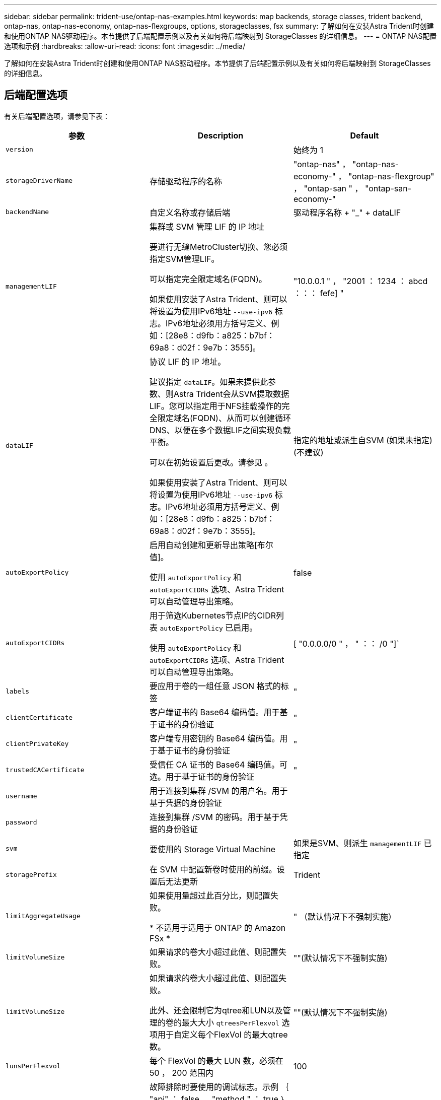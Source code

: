 ---
sidebar: sidebar 
permalink: trident-use/ontap-nas-examples.html 
keywords: map backends, storage classes, trident backend, ontap-nas, ontap-nas-economy, ontap-nas-flexgroups, options, storageclasses, fsx 
summary: 了解如何在安装Astra Trident时创建和使用ONTAP NAS驱动程序。本节提供了后端配置示例以及有关如何将后端映射到 StorageClasses 的详细信息。 
---
= ONTAP NAS配置选项和示例
:hardbreaks:
:allow-uri-read: 
:icons: font
:imagesdir: ../media/


[role="lead"]
了解如何在安装Astra Trident时创建和使用ONTAP NAS驱动程序。本节提供了后端配置示例以及有关如何将后端映射到 StorageClasses 的详细信息。



== 后端配置选项

有关后端配置选项，请参见下表：

[cols="3"]
|===
| 参数 | Description | Default 


| `version` |  | 始终为 1 


| `storageDriverName` | 存储驱动程序的名称 | "ontap-nas" ， "ontap-nas-economy-" ， "ontap-nas-flexgroup" ， "ontap-san " ， "ontap-san-economy-" 


| `backendName` | 自定义名称或存储后端 | 驱动程序名称 + "_" + dataLIF 


| `managementLIF` | 集群或 SVM 管理 LIF 的 IP 地址

要进行无缝MetroCluster切换、您必须指定SVM管理LIF。

可以指定完全限定域名(FQDN)。

如果使用安装了Astra Trident、则可以将设置为使用IPv6地址 `--use-ipv6` 标志。IPv6地址必须用方括号定义、例如：[28e8：d9fb：a825：b7bf：69a8：d02f：9e7b：3555]。 | "10.0.0.1 " ， "2001 ： 1234 ： abcd ：：： fefe] " 


| `dataLIF` | 协议 LIF 的 IP 地址。

建议指定 `dataLIF`。如果未提供此参数、则Astra Trident会从SVM提取数据LIF。您可以指定用于NFS挂载操作的完全限定域名(FQDN)、从而可以创建循环DNS、以便在多个数据LIF之间实现负载平衡。

可以在初始设置后更改。请参见 。

如果使用安装了Astra Trident、则可以将设置为使用IPv6地址 `--use-ipv6` 标志。IPv6地址必须用方括号定义、例如：[28e8：d9fb：a825：b7bf：69a8：d02f：9e7b：3555]。 | 指定的地址或派生自SVM (如果未指定)(不建议) 


| `autoExportPolicy` | 启用自动创建和更新导出策略[布尔值]。

使用 `autoExportPolicy` 和 `autoExportCIDRs` 选项、Astra Trident可以自动管理导出策略。 | false 


| `autoExportCIDRs` | 用于筛选Kubernetes节点IP的CIDR列表 `autoExportPolicy` 已启用。

使用 `autoExportPolicy` 和 `autoExportCIDRs` 选项、Astra Trident可以自动管理导出策略。 | [ "0.0.0.0/0 " ， " ：： /0 "]` 


| `labels` | 要应用于卷的一组任意 JSON 格式的标签 | " 


| `clientCertificate` | 客户端证书的 Base64 编码值。用于基于证书的身份验证 | " 


| `clientPrivateKey` | 客户端专用密钥的 Base64 编码值。用于基于证书的身份验证 | " 


| `trustedCACertificate` | 受信任 CA 证书的 Base64 编码值。可选。用于基于证书的身份验证 | " 


| `username` | 用于连接到集群 /SVM 的用户名。用于基于凭据的身份验证 |  


| `password` | 连接到集群 /SVM 的密码。用于基于凭据的身份验证 |  


| `svm` | 要使用的 Storage Virtual Machine | 如果是SVM、则派生 `managementLIF` 已指定 


| `storagePrefix` | 在 SVM 中配置新卷时使用的前缀。设置后无法更新 | Trident 


| `limitAggregateUsage` | 如果使用量超过此百分比，则配置失败。

* 不适用于适用于 ONTAP 的 Amazon FSx * | " （默认情况下不强制实施） 


| `limitVolumeSize` | 如果请求的卷大小超过此值、则配置失败。 | ""(默认情况下不强制实施) 


| `limitVolumeSize` | 如果请求的卷大小超过此值、则配置失败。

此外、还会限制它为qtree和LUN以及管理的卷的最大大小 `qtreesPerFlexvol` 选项用于自定义每个FlexVol 的最大qtree数。 | ""(默认情况下不强制实施) 


| `lunsPerFlexvol` | 每个 FlexVol 的最大 LUN 数，必须在 50 ， 200 范围内 | 100 


| `debugTraceFlags` | 故障排除时要使用的调试标志。示例 ｛ "api" ： false ， "method " ： true ｝

请勿使用 `debugTraceFlags` 除非您正在进行故障排除并需要详细的日志转储。 | 空 


| `nasType` | 配置NFS或SMB卷创建。

选项包括 `nfs`， `smb` 或为空。默认情况下、将设置为空会将NFS卷设置为空。 | `nfs` 


| `nfsMountOptions` | NFS挂载选项的逗号分隔列表。

Kubernetes持久卷的挂载选项通常在存储类中指定、但如果在存储类中未指定挂载选项、则Astra Trident将回退到使用存储后端配置文件中指定的挂载选项。

如果在存储类或配置文件中未指定挂载选项、则Astra Trident不会在关联的永久性卷上设置任何挂载选项。 | " 


| `qtreesPerFlexvol` | 每个 FlexVol 的最大 qtree 数，必须在 50 ， 300 范围内 | “200” 


| `smbShare` | 您可以指定以下选项之一：使用Microsoft管理控制台或ONTAP命令行界面创建的SMB共享的名称；允许Asta三端到功能创建SMB共享的名称；或者、您可以将参数留空以防止对卷进行通用共享访问。

对于内部ONTAP、此参数是可选的。

此参数对于Amazon FSx for ONTAP后端为必填项、不能为空。 | `smb-share` 


| `useREST` | 用于使用 ONTAP REST API 的布尔参数。* 技术预览 *

`useREST` 作为一个*技术预览版提供、建议用于测试环境、而不是生产工作负载。设置为时 `true`、Astra Trident将使用ONTAP REST API与后端进行通信。此功能需要使用ONTAP 9.11.1及更高版本。此外、使用的ONTAP 登录角色必须有权访问 `ontap` 应用程序。这一点可通过预定义来满足 `vsadmin` 和 `cluster-admin` 角色。

`useREST` MetroCluster 不支持。 | false 
|===


=== 用于配置卷的后端配置选项

您可以在中使用这些选项控制默认配置 `defaults` 配置部分。有关示例，请参见以下配置示例。

[cols="3"]
|===
| 参数 | Description | Default 


| `spaceAllocation` | LUN 的空间分配 | true 


| `spaceReserve` | 空间预留模式； " 无 " （精简）或 " 卷 " （厚） | 无 


| `snapshotPolicy` | 要使用的 Snapshot 策略 | 无 


| `qosPolicy` | 要为创建的卷分配的 QoS 策略组。选择每个存储池 / 后端的 qosPolicy 或 adaptiveQosPolicy 之一 | " 


| `adaptiveQosPolicy` | 要为创建的卷分配的自适应 QoS 策略组。选择每个存储池 / 后端的 qosPolicy 或 adaptiveQosPolicy 之一。

不受 ontap-nas-economy. | " 


| `snapshotReserve` | 为快照"0"预留的卷百分比 | 条件 `snapshotPolicy` 为"无"、否则为"" 


| `splitOnClone` | 创建克隆时，从其父级拆分该克隆 | false 


| `encryption` | 在新卷上启用NetApp卷加密(NVE)；默认为 `false`。要使用此选项，必须在集群上获得 NVE 的许可并启用 NVE 。

如果在后端启用了NAE、则在Astra Trident中配置的任何卷都将启用NAE。

有关详细信息、请参见： link:../trident-reco/security-reco.html["Astra Trident如何与NVE和NAE配合使用"]。 | false 


| `tieringPolicy` | 使用"无"的层策略 | 适用于 ONTAP 9.5 SVM-DR 之前的配置的 " 仅快照 " 


| `unixPermissions` | 新卷的模式 | 对于NFS卷为"777"；对于SMB卷为空(不适用) 


| `snapshotDir` | 控制的可见性 `.snapshot` 目录 | false 


| `exportPolicy` | 要使用的导出策略 | default 


| `securityStyle` | 新卷的安全模式。

NFS支持 `mixed` 和 `unix` 安全模式。

SMB支持 `mixed` 和 `ntfs` 安全模式。 | NFS默认值为 `unix`。

SMB默认值为 `ntfs`。 
|===

NOTE: 在 Astra Trident 中使用 QoS 策略组需要 ONTAP 9.8 或更高版本。建议使用非共享 QoS 策略组，并确保策略组分别应用于每个成分卷。共享 QoS 策略组将对所有工作负载的总吞吐量实施上限。



==== 卷配置示例

下面是一个定义了默认值的示例：

[listing]
----
---
version: 1
storageDriverName: ontap-nas
backendName: customBackendName
managementLIF: 10.0.0.1
dataLIF: 10.0.0.2
labels:
  k8scluster: dev1
  backend: dev1-nasbackend
svm: trident_svm
username: cluster-admin
password: <password>
limitAggregateUsage: 80%
limitVolumeSize: 50Gi
nfsMountOptions: nfsvers=4
debugTraceFlags:
  api: false
  method: true
defaults:
  spaceReserve: volume
  qosPolicy: premium
  exportPolicy: myk8scluster
  snapshotPolicy: default
  snapshotReserve: '10'

----
适用于 `ontap-nas` 和 `ontap-nas-flexgroups`现在、Astra Trident会使用新的计算方法来确保FlexVol 的大小与snapshotReserve百分比和PVC相同。当用户请求 PVC 时， Astra Trident 会使用新计算创建具有更多空间的原始 FlexVol 。此计算可确保用户在 PVC 中收到所请求的可写空间，而不是小于所请求的空间。在 v21.07 之前，如果用户请求 PVC （例如， 5GiB ），并且 snapshotReserve 为 50% ，则只会获得 2.5 GiB 的可写空间。这是因为用户请求的是整个卷和 `snapshotReserve` 是其中的一个百分比。在Trident 21.07中、用户请求的是可写空间、Astra Trident定义了 `snapshotReserve` 数字表示整个卷的百分比。这不适用于 `ontap-nas-economy`。请参见以下示例以了解其工作原理：

计算方法如下：

[listing]
----
Total volume size = (PVC requested size) / (1 - (snapshotReserve percentage) / 100)
----
对于 snapshotReserve = 50% ， PVC 请求 = 5GiB ，卷总大小为 2/.5 = 10GiB ，可用大小为 5GiB ，这是用户在 PVC 请求中请求的大小。。 `volume show` 命令应显示与以下示例类似的结果：

image::../media/volume-show-nas.png[显示了 volume show 命令的输出。]

在升级 Astra Trident 时，先前安装的现有后端将按照上述说明配置卷。对于在升级之前创建的卷，您应调整其卷的大小，以便观察到所做的更改。例如、具有的2 GiB PVC `snapshotReserve=50` 之前的结果是、卷可提供1 GiB的可写空间。例如，将卷大小调整为 3GiB 可为应用程序在一个 6 GiB 卷上提供 3GiB 的可写空间。



== 最低配置示例

以下示例显示了将大多数参数保留为默认值的基本配置。这是定义后端的最简单方法。


NOTE: 如果在采用 Trident 的 NetApp ONTAP 上使用 Amazon FSx ，建议为 LIF 指定 DNS 名称，而不是 IP 地址。

.的最低配置 <code>ontap-nas-economy</code>
[%collapsible%open]
====
[listing]
----
---
version: 1
storageDriverName: ontap-nas-economy
managementLIF: 10.0.0.1
dataLIF: 10.0.0.2
svm: svm_nfs
username: vsadmin
password: password
----
====
.的最低配置 <code>ontap-nas-flexgroup</code>
[%collapsible%open]
====
[listing]
----
---
version: 1
storageDriverName: ontap-nas-flexgroup
managementLIF: 10.0.0.1
dataLIF: 10.0.0.2
svm: svm_nfs
username: vsadmin
password: password
----
====
.SMB卷的最低配置
[%collapsible%open]
====
[listing]
----

---
version: 1
backendName: ExampleBackend
storageDriverName: ontap-nas
managementLIF: 10.0.0.1
nasType: smb
securityStyle: ntfs
unixPermissions: ""
dataLIF: 10.0.0.2
svm: svm_nfs
username: vsadmin
password: password
----
====
.基于证书的身份验证
[%collapsible%open]
====
这是一个最低后端配置示例。 `clientCertificate`， `clientPrivateKey`，和 `trustedCACertificate` (如果使用可信CA、则可选)将填充 `backend.json` 和分别采用客户端证书、专用密钥和可信CA证书的base64编码值。

[listing]
----
---
version: 1
backendName: DefaultNASBackend
storageDriverName: ontap-nas
managementLIF: 10.0.0.1
dataLIF: 10.0.0.15
svm: nfs_svm
clientCertificate: ZXR0ZXJwYXB...ICMgJ3BhcGVyc2
clientPrivateKey: vciwKIyAgZG...0cnksIGRlc2NyaX
trustedCACertificate: zcyBbaG...b3Igb3duIGNsYXNz
storagePrefix: myPrefix_
----
====
.自动导出策略
[%collapsible%open]
====
此示例显示了如何指示 Astra Trident 使用动态导出策略自动创建和管理导出策略。此操作对于也是如此 `ontap-nas-economy` 和 `ontap-nas-flexgroup` 驱动程序。

[listing]
----
---
version: 1
storageDriverName: ontap-nas
managementLIF: 10.0.0.1
dataLIF: 10.0.0.2
svm: svm_nfs
labels:
  k8scluster: test-cluster-east-1a
  backend: test1-nasbackend
autoExportPolicy: true
autoExportCIDRs:
- 10.0.0.0/24
username: admin
password: password
nfsMountOptions: nfsvers=4
----
====
.使用IPv6地址
[%collapsible%open]
====
此示例显示了 `managementLIF` 使用IPv6地址。

[listing]
----
---
version: 1
storageDriverName: ontap-nas
backendName: nas_ipv6_backend
managementLIF: "[5c5d:5edf:8f:7657:bef8:109b:1b41:d491]"
labels:
  k8scluster: test-cluster-east-1a
  backend: test1-ontap-ipv6
svm: nas_ipv6_svm
username: vsadmin
password: password
----
====
.使用SMB卷的Amazon FSx for ONTAP
[%collapsible%open]
====
。 `smbShare` 使用SMB卷的FSx for ONTAP需要参数。

[listing]
----
---
version: 1
backendName: SMBBackend
storageDriverName: ontap-nas
managementLIF: example.mgmt.fqdn.aws.com
nasType: smb
dataLIF: 10.0.0.15
svm: nfs_svm
smbShare: smb-share
clientCertificate: ZXR0ZXJwYXB...ICMgJ3BhcGVyc2
clientPrivateKey: vciwKIyAgZG...0cnksIGRlc2NyaX
trustedCACertificate: zcyBbaG...b3Igb3duIGNsYXNz
storagePrefix: myPrefix_
----
====


== 虚拟池后端示例

在下面显示的示例后端定义文件中、为所有存储池设置了特定默认值、例如 `spaceReserve` 无、 `spaceAllocation` 为false、和 `encryption` 为false。虚拟池在存储部分中进行定义。

Astra Trident会在"Comments"字段中设置配置标签。在FlexVol上为设置了注释 `ontap-nas` 或FlexGroup `ontap-nas-flexgroup`。在配置时、Astra Trident会将虚拟池上的所有标签复制到存储卷。为了方便起见、存储管理员可以按标签为每个虚拟池和组卷定义标签。

在这些示例中、某些存储池会自行设置 `spaceReserve`， `spaceAllocation`，和 `encryption` 值、而某些池会覆盖默认值。

.ONTAP NAS示例
[%collapsible%open]
====
[listing]
----
---
version: 1
storageDriverName: ontap-nas
managementLIF: 10.0.0.1
svm: svm_nfs
username: admin
password: <password>
nfsMountOptions: nfsvers=4
defaults:
  spaceReserve: none
  encryption: 'false'
  qosPolicy: standard
labels:
  store: nas_store
  k8scluster: prod-cluster-1
region: us_east_1
storage:
- labels:
    app: msoffice
    cost: '100'
  zone: us_east_1a
  defaults:
    spaceReserve: volume
    encryption: 'true'
    unixPermissions: '0755'
    adaptiveQosPolicy: adaptive-premium
- labels:
    app: slack
    cost: '75'
  zone: us_east_1b
  defaults:
    spaceReserve: none
    encryption: 'true'
    unixPermissions: '0755'
- labels:
    department: legal
    creditpoints: '5000'
  zone: us_east_1b
  defaults:
    spaceReserve: none
    encryption: 'true'
    unixPermissions: '0755'
- labels:
    app: wordpress
    cost: '50'
  zone: us_east_1c
  defaults:
    spaceReserve: none
    encryption: 'true'
    unixPermissions: '0775'
- labels:
    app: mysqldb
    cost: '25'
  zone: us_east_1d
  defaults:
    spaceReserve: volume
    encryption: 'false'
    unixPermissions: '0775'
----
====
.ONTAP NAS FlexGroup示例
[%collapsible%open]
====
[listing]
----
---
version: 1
storageDriverName: ontap-nas-flexgroup
managementLIF: 10.0.0.1
svm: svm_nfs
username: vsadmin
password: <password>
defaults:
  spaceReserve: none
  encryption: 'false'
labels:
  store: flexgroup_store
  k8scluster: prod-cluster-1
region: us_east_1
storage:
- labels:
    protection: gold
    creditpoints: '50000'
  zone: us_east_1a
  defaults:
    spaceReserve: volume
    encryption: 'true'
    unixPermissions: '0755'
- labels:
    protection: gold
    creditpoints: '30000'
  zone: us_east_1b
  defaults:
    spaceReserve: none
    encryption: 'true'
    unixPermissions: '0755'
- labels:
    protection: silver
    creditpoints: '20000'
  zone: us_east_1c
  defaults:
    spaceReserve: none
    encryption: 'true'
    unixPermissions: '0775'
- labels:
    protection: bronze
    creditpoints: '10000'
  zone: us_east_1d
  defaults:
    spaceReserve: volume
    encryption: 'false'
    unixPermissions: '0775'
----
====
.ONTAP NAS经济性示例
[%collapsible%open]
====
[listing]
----
---
version: 1
storageDriverName: ontap-nas-economy
managementLIF: 10.0.0.1
svm: svm_nfs
username: vsadmin
password: <password>
defaults:
  spaceReserve: none
  encryption: 'false'
labels:
  store: nas_economy_store
region: us_east_1
storage:
- labels:
    department: finance
    creditpoints: '6000'
  zone: us_east_1a
  defaults:
    spaceReserve: volume
    encryption: 'true'
    unixPermissions: '0755'
- labels:
    protection: bronze
    creditpoints: '5000'
  zone: us_east_1b
  defaults:
    spaceReserve: none
    encryption: 'true'
    unixPermissions: '0755'
- labels:
    department: engineering
    creditpoints: '3000'
  zone: us_east_1c
  defaults:
    spaceReserve: none
    encryption: 'true'
    unixPermissions: '0775'
- labels:
    department: humanresource
    creditpoints: '2000'
  zone: us_east_1d
  defaults:
    spaceReserve: volume
    encryption: 'false'
    unixPermissions: '0775'
----
====


== 将后端映射到 StorageClasses

以下StorageClass定义请参见 <<虚拟池后端示例>>。使用 `parameters.selector` 字段中、每个StorageClass都会指出可用于托管卷的虚拟池。卷将在选定虚拟池中定义各个方面。

* 。 `protection-gold` StorageClass将映射到中的第一个和第二个虚拟池 `ontap-nas-flexgroup` 后端。这些池是唯一提供金牌保护的池。
+
[listing]
----
apiVersion: storage.k8s.io/v1
kind: StorageClass
metadata:
  name: protection-gold
provisioner: netapp.io/trident
parameters:
  selector: "protection=gold"
  fsType: "ext4"
----
* 。 `protection-not-gold` StorageClass将映射到中的第三个和第四个虚拟池 `ontap-nas-flexgroup` 后端。这些池是唯一提供黄金级以外保护级别的池。
+
[listing]
----
apiVersion: storage.k8s.io/v1
kind: StorageClass
metadata:
  name: protection-not-gold
provisioner: netapp.io/trident
parameters:
  selector: "protection!=gold"
  fsType: "ext4"
----
* 。 `app-mysqldb` StorageClass将映射到中的第四个虚拟池 `ontap-nas` 后端。这是为mysqldb类型的应用程序提供存储池配置的唯一池。
+
[listing]
----
apiVersion: storage.k8s.io/v1
kind: StorageClass
metadata:
  name: app-mysqldb
provisioner: netapp.io/trident
parameters:
  selector: "app=mysqldb"
  fsType: "ext4"
----
* 。 `protection-silver-creditpoints-20k` StorageClass将映射到中的第三个虚拟池 `ontap-nas-flexgroup` 后端。这是唯一提供银牌保护和20000个信用点的池。
+
[listing]
----
apiVersion: storage.k8s.io/v1
kind: StorageClass
metadata:
  name: protection-silver-creditpoints-20k
provisioner: netapp.io/trident
parameters:
  selector: "protection=silver; creditpoints=20000"
  fsType: "ext4"
----
* 。 `creditpoints-5k` StorageClass将映射到中的第三个虚拟池 `ontap-nas` 中的后端和第二个虚拟池 `ontap-nas-economy` 后端。这是唯一一款信用点数为5000的池产品。
+
[listing]
----
apiVersion: storage.k8s.io/v1
kind: StorageClass
metadata:
  name: creditpoints-5k
provisioner: netapp.io/trident
parameters:
  selector: "creditpoints=5000"
  fsType: "ext4"
----


Astra Trident将决定选择哪个虚拟池、并确保满足存储要求。



== 更新 `dataLIF` 初始配置后

您可以在初始配置后更改数据LIF、方法是运行以下命令、为新的后端JSON文件提供更新的数据LIF。

[listing]
----
tridentctl update backend <backend-name> -f <path-to-backend-json-file-with-updated-dataLIF>
----

NOTE: 如果PVC连接到一个或多个Pod、则必须关闭所有对应Pod、然后将其恢复到、新数据LIF才能生效。
